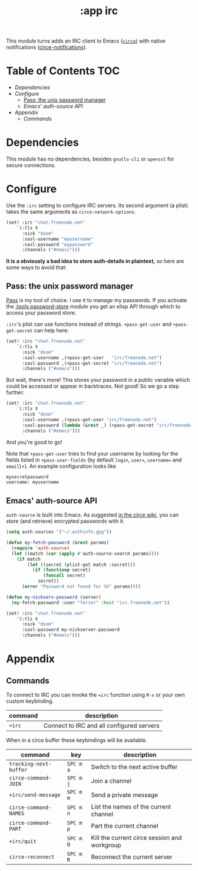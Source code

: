 #+TITLE: :app irc

This module turns adds an IRC client to Emacs ([[https://github.com/jorgenschaefer/circe][~circe~)]] with native notifications ([[https://github.com/eqyiel/circe-notifications][circe-notifications]]).

* Table of Contents :TOC:
- [[Dependencies][Dependencies]]
- [[Configure][Configure]]
  - [[Pass: the unix password manager][Pass: the unix password manager]]
  - [[Emacs' auth-source API][Emacs' auth-source API]]
- [[Appendix][Appendix]]
  - [[Commands][Commands]]

* Dependencies
This module has no dependencies, besides =gnutls-cli= or =openssl= for secure connections.

* Configure
Use the ~:irc~ setting to configure IRC servers. Its second argument (a plist) takes the same arguments as ~circe-network-options~.

#+BEGIN_SRC emacs-lisp :tangle no
(set! :irc "chat.freenode.net"
    `(:tls t
      :nick "doom"
      :sasl-username "myusername"
      :sasl-password "mypassword"
      :channels ("#emacs")))
#+END_SRC

*It is a obviously a bad idea to store auth-details in plaintext,* so here are some ways to avoid that:

** Pass: the unix password manager
[[https://www.passwordstore.org/][Pass]] is my tool of choice. I use it to manage my passwords. If you activate the [[/modules/tools/password-store/README.org][:tools password-store]] module you get an elisp API through which to access your password store.

~:irc~'s plist can use functions instead of strings. ~+pass-get-user~ and ~+pass-get-secret~ can help here:

#+BEGIN_SRC emacs-lisp :tangle no
(set! :irc "chat.freenode.net"
    `(:tls t
      :nick "doom"
      :sasl-username ,(+pass-get-user   "irc/freenode.net")
      :sasl-password ,(+pass-get-secret "irc/freenode.net")
      :channels ("#emacs")))
#+END_SRC

But wait, there's more! This stores your password in a public variable which could be accessed or appear in backtraces. Not good! So we go a step further:

#+BEGIN_SRC emacs-lisp :tangle no
(set! :irc "chat.freenode.net"
    `(:tls t
      :nick "doom"
      :sasl-username ,(+pass-get-user "irc/freenode.net")
      :sasl-password (lambda (&rest _) (+pass-get-secret "irc/freenode.net"))
      :channels ("#emacs")))
#+END_SRC

And you're good to go!

Note that =+pass-get-user= tries to find your username by looking for the fields
listed in =+pass-user-fields= (by default =login=, =user==, =username== and =email=)=).
An example configuration looks like

#+BEGIN_SRC txt :tangle no
mysecretpassword
username: myusername
#+END_SRC

** Emacs' auth-source API
~auth-source~ is built into Emacs. As suggested [[https://github.com/jorgenschaefer/circe/wiki/Configuration#safer-password-management][in the circe wiki]], you can store (and retrieve) encrypted passwords with it.

#+BEGIN_SRC emacs-lisp :tangle no
(setq auth-sources '("~/.authinfo.gpg"))

(defun my-fetch-password (&rest params)
  (require 'auth-source)
  (let ((match (car (apply #'auth-source-search params))))
    (if match
        (let ((secret (plist-get match :secret)))
          (if (functionp secret)
              (funcall secret)
            secret))
      (error "Password not found for %S" params))))

(defun my-nickserv-password (server)
  (my-fetch-password :user "forcer" :host "irc.freenode.net"))

(set! :irc "chat.freenode.net"
    '(:tls t
      :nick "doom"
      :sasl-password my-nickserver-password
      :channels ("#emacs")))
#+END_SRC

* Appendix
** Commands

To connect to IRC you can invoke the ~=irc~ function using =M-x= or your own
custom keybinding.

| command | description                               |
|---------+-------------------------------------------|
| ~=irc~  | Connect to IRC and all configured servers |

When in a circe buffer these keybindings will be available.

| command                | key       | description                                  |
|------------------------+-----------+----------------------------------------------|
| ~tracking-next-buffer~ | =SPC m a= | Switch to the next active buffer             |
| ~circe-command-JOIN~   | =SPC m j= | Join a channel                               |
| ~+irc/send-message~    | =SPC m m= | Send a private message                       |
| ~circe-command-NAMES~  | =SPC m n= | List the names of the current channel        |
| ~circe-command-PART~   | =SPC m p= | Part the current channel                     |
| ~+irc/quit~            | =SPC m Q= | Kill the current circe session and workgroup |
| ~circe-reconnect~      | =SPC m R= | Reconnect the current server                 |
